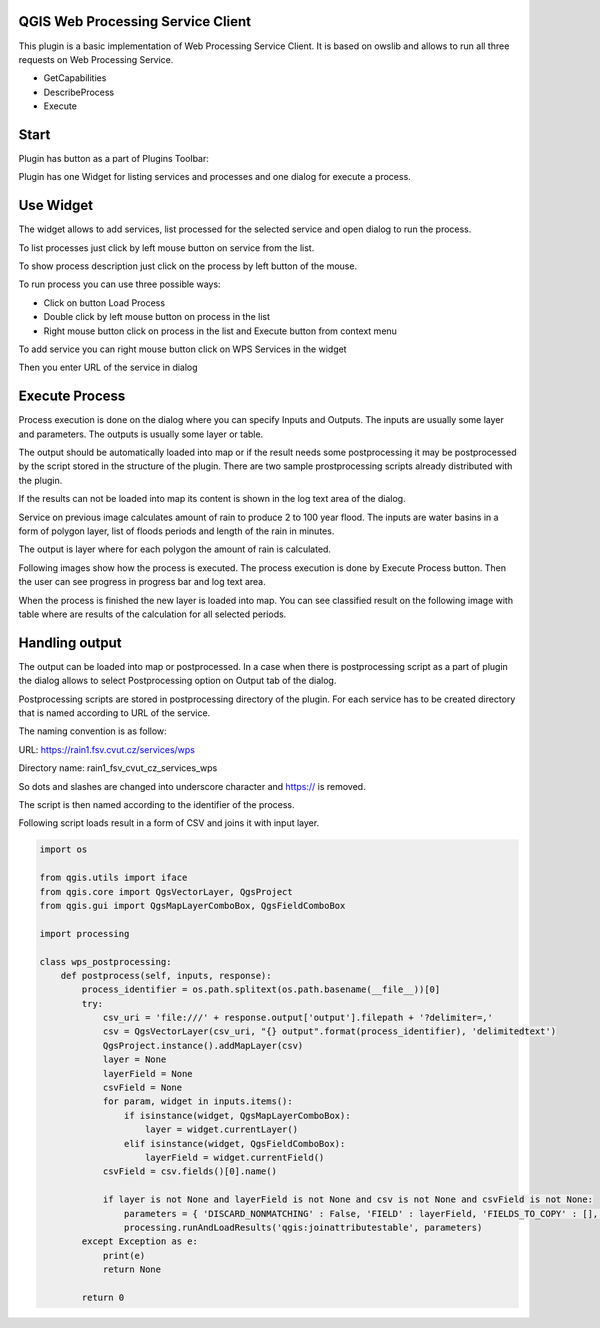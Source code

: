 QGIS Web Processing Service Client
==================================

This plugin is a basic implementation of Web Processing Service Client.
It is based on owslib and allows to run all three requests on Web Processing Service.

* GetCapabilities
* DescribeProcess
* Execute

Start
=====

Plugin has button as a part of Plugins Toolbar:

.. image:: images/icon.png

Plugin has one Widget for listing services and processes and one dialog for execute a process.

.. image:: images/widget.png

Use Widget
==========

The widget allows to add services, list processed for the selected service and open dialog
to run the process.

To list processes just click by left mouse button on service from the list.

.. image:: images/list_processes.png

To show process description just click on the process by left button of the mouse.

.. image:: images/describe_process.png

To run process you can use three possible ways:

* Click on button Load Process
* Double click by left mouse button on process in the list
* Right mouse button click on process in the list and Execute button from context menu

.. image:: images/load.png

To add service you can right mouse button click on WPS Services in the widget

.. image:: images/new_service.png

Then you enter URL of the service in dialog

.. image:: images/new_service_url.png

Execute Process
===============

Process execution is done on the dialog where you can specify Inputs and Outputs.
The inputs are usually some layer and parameters.
The outputs is usually some layer or table.

The output should be automatically loaded into map or if the result needs
some postprocessing it may be postprocessed by the script stored in the structure
of the plugin. There are two sample prostprocessing scripts already distributed
with the plugin.

If the results can not be loaded into map its content is shown in the log
text area of the dialog.

.. image:: images/inputs.png

Service on previous image calculates amount of rain to produce 2 to 100 year flood.
The inputs are water basins in a form of polygon layer, list of floods periods and
length of the rain in minutes.

The output is layer where for each polygon the amount of rain is calculated.

Following images show how the process is executed. The process execution is done by
Execute Process button. Then the user can see progress in progress bar and
log text area.

.. image:: images/execute1.png

.. image:: images/execute2.png

When the process is finished the new layer is loaded into map.
You can see classified result on the following image with table where are
results of the calculation for all selected periods.

.. image:: images/result.png

Handling output
===============

The output can be loaded into map or postprocessed. In a case when there is postprocessing
script as a part of plugin the dialog allows to select Postprocessing option on Output tab
of the dialog.

.. image:: images/output.png

Postprocessing scripts are stored in postprocessing directory of the plugin.
For each service has to be created directory that is named according to URL of the service.

The naming convention is as follow:

URL: https://rain1.fsv.cvut.cz/services/wps

Directory name: rain1_fsv_cvut_cz_services_wps

So dots and slashes are changed into underscore character and https:// is removed.

The script is then named according to the identifier of the process.

Following script loads result in a form of CSV and joins it with input layer.

.. code-block:: python

  import os

  from qgis.utils import iface
  from qgis.core import QgsVectorLayer, QgsProject
  from qgis.gui import QgsMapLayerComboBox, QgsFieldComboBox

  import processing

  class wps_postprocessing:
      def postprocess(self, inputs, response):
          process_identifier = os.path.splitext(os.path.basename(__file__))[0]
          try:
              csv_uri = 'file:///' + response.output['output'].filepath + '?delimiter=,'
              csv = QgsVectorLayer(csv_uri, "{} output".format(process_identifier), 'delimitedtext')
              QgsProject.instance().addMapLayer(csv)
              layer = None
              layerField = None
              csvField = None
              for param, widget in inputs.items():
                  if isinstance(widget, QgsMapLayerComboBox):
                      layer = widget.currentLayer()
                  elif isinstance(widget, QgsFieldComboBox):
                      layerField = widget.currentField()
              csvField = csv.fields()[0].name()

              if layer is not None and layerField is not None and csv is not None and csvField is not None:
                  parameters = { 'DISCARD_NONMATCHING' : False, 'FIELD' : layerField, 'FIELDS_TO_COPY' : [], 'FIELD_2' : csvField, 'INPUT' : layer.source(), 'INPUT_2' : csv.source(), 'METHOD' : 1, 'OUTPUT' : 'TEMPORARY_OUTPUT', 'PREFIX' : '' }
                  processing.runAndLoadResults('qgis:joinattributestable', parameters)
          except Exception as e:
              print(e)
              return None

          return 0

